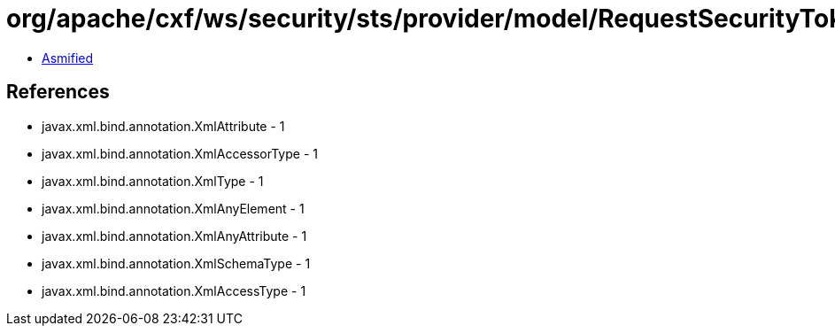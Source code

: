 = org/apache/cxf/ws/security/sts/provider/model/RequestSecurityTokenResponseType.class

 - link:RequestSecurityTokenResponseType-asmified.java[Asmified]

== References

 - javax.xml.bind.annotation.XmlAttribute - 1
 - javax.xml.bind.annotation.XmlAccessorType - 1
 - javax.xml.bind.annotation.XmlType - 1
 - javax.xml.bind.annotation.XmlAnyElement - 1
 - javax.xml.bind.annotation.XmlAnyAttribute - 1
 - javax.xml.bind.annotation.XmlSchemaType - 1
 - javax.xml.bind.annotation.XmlAccessType - 1
